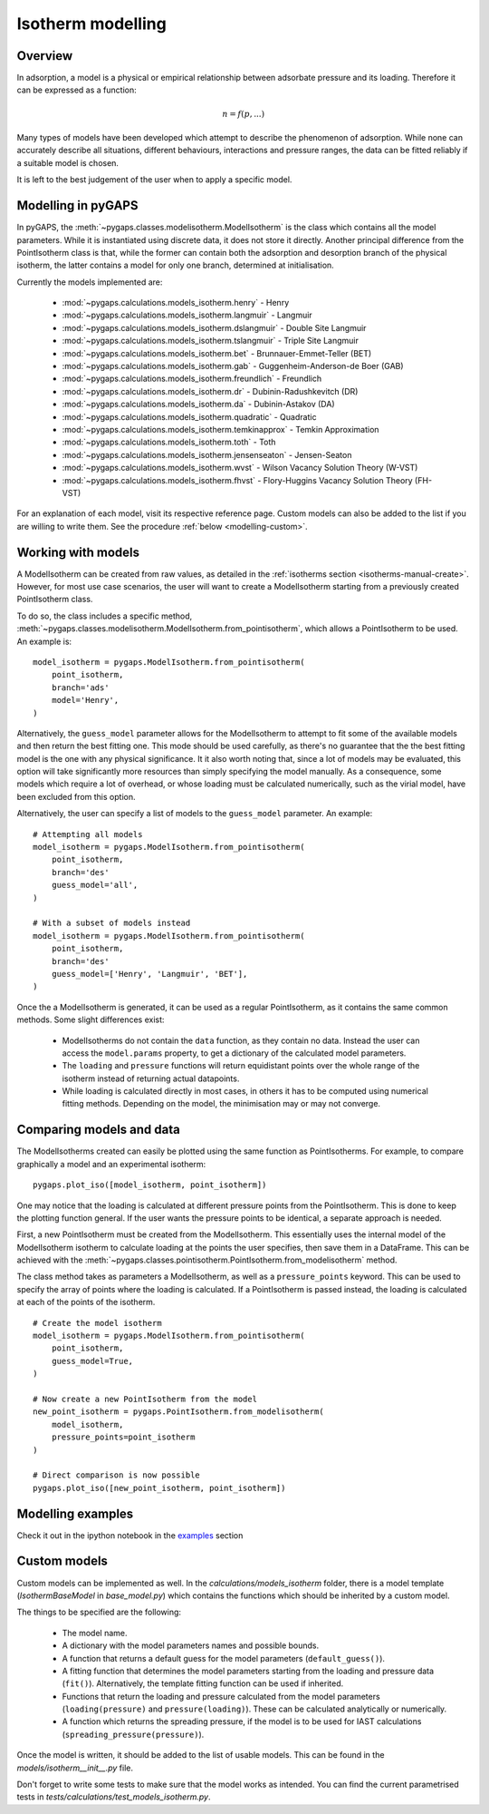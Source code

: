 .. _modelling-manual:

Isotherm modelling
==================

.. _modelling-general:

Overview
--------

In adsorption, a model is a physical or empirical relationship between adsorbate pressure
and its loading. Therefore it can be expressed as a function:

.. math::

    n = f(p, ...)

Many types of models have been developed which attempt to describe the phenomenon of adsorption.
While none can accurately describe all situations, different behaviours, interactions and pressure
ranges, the data can be fitted reliably if a suitable model is chosen.

It is left to the best judgement of the user when to apply a specific model.


.. _modelling-implementation:

Modelling in pyGAPS
-------------------

In pyGAPS, the :meth:`~pygaps.classes.modelisotherm.ModelIsotherm` is the
class which contains all the model parameters. While it is instantiated
using discrete data, it does not store it directly. Another principal difference
from the PointIsotherm class is that, while the former can contain both
the adsorption and desorption branch of the physical isotherm, the latter
contains a model for only one branch, determined at initialisation.

Currently the models implemented are:

    - :mod:`~pygaps.calculations.models_isotherm.henry` - Henry
    - :mod:`~pygaps.calculations.models_isotherm.langmuir` - Langmuir
    - :mod:`~pygaps.calculations.models_isotherm.dslangmuir` -
      Double Site Langmuir
    - :mod:`~pygaps.calculations.models_isotherm.tslangmuir` -
      Triple Site Langmuir
    - :mod:`~pygaps.calculations.models_isotherm.bet` -
      Brunnauer-Emmet-Teller (BET)
    - :mod:`~pygaps.calculations.models_isotherm.gab` -
      Guggenheim-Anderson-de Boer (GAB)
    - :mod:`~pygaps.calculations.models_isotherm.freundlich` - Freundlich
    - :mod:`~pygaps.calculations.models_isotherm.dr` -
      Dubinin-Radushkevitch (DR)
    - :mod:`~pygaps.calculations.models_isotherm.da` - Dubinin-Astakov (DA)
    - :mod:`~pygaps.calculations.models_isotherm.quadratic` - Quadratic
    - :mod:`~pygaps.calculations.models_isotherm.temkinapprox` -
      Temkin Approximation
    - :mod:`~pygaps.calculations.models_isotherm.toth` - Toth
    - :mod:`~pygaps.calculations.models_isotherm.jensenseaton` - Jensen-Seaton
    - :mod:`~pygaps.calculations.models_isotherm.wvst` -
      Wilson Vacancy Solution Theory (W-VST)
    - :mod:`~pygaps.calculations.models_isotherm.fhvst` -
      Flory-Huggins Vacancy Solution Theory (FH-VST)

For an explanation of each model, visit its respective reference page.
Custom models can also be added to the list if you are willing to write them.
See the procedure :ref:`below <modelling-custom>`.


.. _modelling-examples:

Working with models
-------------------

A ModelIsotherm can be created from raw values, as detailed in the :ref:`isotherms
section <isotherms-manual-create>`. However, for most use case scenarios, the user will want
to create a ModelIsotherm starting from a previously created PointIsotherm class.

To do so, the class includes a specific method,
:meth:`~pygaps.classes.modelisotherm.ModelIsotherm.from_pointisotherm`,
which allows a PointIsotherm to be used. An example is:

::

    model_isotherm = pygaps.ModelIsotherm.from_pointisotherm(
        point_isotherm,
        branch='ads'
        model='Henry',
    )

Alternatively, the ``guess_model`` parameter allows for the ModelIsotherm to attempt
to fit some of the available models and then return the best fitting one. This mode should
be used carefully, as there's no guarantee that the the best fitting model is the
one with any physical significance. It it also worth noting that, since a lot of
models may be evaluated, this option will take significantly more resources than
simply specifying the model manually. As a consequence, some models which require
a lot of overhead, or whose loading must be calculated numerically, such as the
virial model, have been excluded from this option.

Alternatively, the user can specify a list of models to the ``guess_model`` parameter.
An example:

::

    # Attempting all models
    model_isotherm = pygaps.ModelIsotherm.from_pointisotherm(
        point_isotherm,
        branch='des'
        guess_model='all',
    )

    # With a subset of models instead
    model_isotherm = pygaps.ModelIsotherm.from_pointisotherm(
        point_isotherm,
        branch='des'
        guess_model=['Henry', 'Langmuir', 'BET'],
    )

Once the a ModelIsotherm is generated, it can be used as a regular PointIsotherm, as
it contains the same common methods. Some slight differences exist:

    - ModelIsotherms do not contain the ``data`` function, as they contain no data.
      Instead the user can access the ``model.params`` property, to get a dictionary of the
      calculated model parameters.

    - The ``loading`` and ``pressure`` functions will return equidistant points over the
      whole range of the isotherm instead of returning actual datapoints.

    - While loading is calculated directly in most cases, in others it has to be
      computed using numerical fitting methods. Depending on the model, the minimisation
      may or may not converge.


.. _modelling-compare:

Comparing models and data
-------------------------

The ModelIsotherms created can easily be plotted using the same function as PointIsotherms.
For example, to compare graphically a model and an experimental isotherm:

::

    pygaps.plot_iso([model_isotherm, point_isotherm])


One may notice that the loading is calculated at different pressure points from the PointIsotherm.
This is done to keep the plotting function general. If the user wants the pressure points to be
identical, a separate approach is needed.

First, a new PointIsotherm must be created from the ModelIsotherm. This essentially uses the
internal model of the ModelIsotherm isotherm to calculate loading at the points the user
specifies, then save them in a DataFrame. This can be achieved with the
:meth:`~pygaps.classes.pointisotherm.PointIsotherm.from_modelisotherm` method.

The class method takes as parameters a ModelIsotherm, as well as a ``pressure_points`` keyword.
This can be used to specify the array of points where the loading is calculated. If a
PointIsotherm is passed instead, the loading is calculated at each of the points of the
isotherm.

::

    # Create the model isotherm
    model_isotherm = pygaps.ModelIsotherm.from_pointisotherm(
        point_isotherm,
        guess_model=True,
    )

    # Now create a new PointIsotherm from the model
    new_point_isotherm = pygaps.PointIsotherm.from_modelisotherm(
        model_isotherm,
        pressure_points=point_isotherm
    )

    # Direct comparison is now possible
    pygaps.plot_iso([new_point_isotherm, point_isotherm])


.. _modelling-manual-examples:

Modelling examples
------------------

Check it out in the ipython notebook in the `examples <../examples/modelling.ipynb>`_ section


.. _modelling-custom:

Custom models
-------------

Custom models can be implemented as well. In the *calculations/models_isotherm*
folder, there is a model template (`IsothermBaseModel` in *base_model.py*)
which contains the functions which should be inherited by
a custom model.

The things to be specified are the following:

    - The model name.
    - A dictionary with the model parameters names and possible bounds.
    - A function that returns a default guess for the
      model parameters (``default_guess()``).
    - A fitting function that determines the model parameters
      starting from the loading and pressure data (``fit()``).
      Alternatively, the template fitting function can be used
      if inherited.
    - Functions that return the loading and pressure
      calculated from the model parameters (``loading(pressure)``
      and ``pressure(loading)``). These can be calculated analytically
      or numerically.
    - A function which returns the spreading pressure, if the model
      is to be used for IAST calculations (``spreading_pressure(pressure)``).

Once the model is written, it should be added to the list of usable models.
This can be found in the *models/isotherm__init__.py* file.

Don't forget to write some tests to make sure that the model works as
intended. You can find the current parametrised tests in
*tests/calculations/test_models_isotherm.py*.

